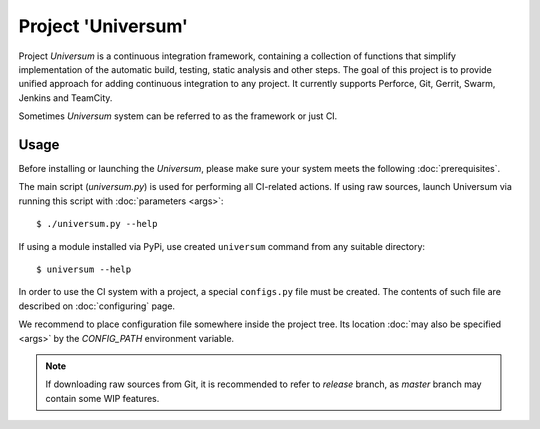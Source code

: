 Project 'Universum'
===================


.. Please see the full HTML version of documentation here: doc/_build/html/index.html


Project `Universum` is a continuous integration framework, containing
a collection of functions that simplify implementation of the
automatic build, testing, static analysis and other steps.
The goal of this project is to provide unified approach for adding continuous integration
to any project. It currently supports Perforce, Git, Gerrit, Swarm, Jenkins and TeamCity.

Sometimes `Universum` system can be referred to as the framework or just CI.


Usage
-----

Before installing or launching the `Universum`, please make sure your system meets the following
:doc:`prerequisites`.

The main script (`universum.py`) is used for performing all CI-related actions.
If using raw sources, launch Universum via running this script with :doc:`parameters <args>`::

    $ ./universum.py --help


If using a module installed via PyPi, use created ``universum`` command from any suitable directory::

    $ universum --help


In order to use the CI system with a project, a special ``configs.py`` file must be created.
The contents of such file are described on :doc:`configuring` page.

We recommend to place configuration file somewhere inside the project tree.
Its location :doc:`may also be specified <args>` by the `CONFIG_PATH` environment variable.

.. note::

    If downloading raw sources from Git, it is recommended to refer to `release` branch,
    as `master` branch may contain some WIP features.
